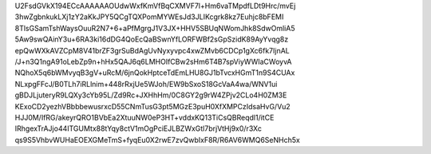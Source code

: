 U2FsdGVkX194ECcAAAAAAOUdwWxfKmVfBqCXMVF7l+Hm6vaTMpdfLDt9Hrc/mvEj
3hwZgbnkukLXj1zY2aKkJPY5QCgTQXPomMYWEsJd3JLIKcgrk8kz7Euhjc8bFEMI
8TlsGSamTshWaysOuuR2N7+6+aPfMgrgJ1V3JX+HHV5SBUqNWomJhk8SdwOmliA5
5Aw9swQAinY3u+6RA3ki16dDG4QoEcQaBSwnYfLORFWBf2sGpSzidK89AyYvqg8z
epQwWXkAVZCpM8V41brZF3grSuBdAgUvNyxyvpc4xwZMvb6CDCp1gXc6fk7IjnAL
/J+n3Q1ngA91oLebZp9n+hHx5QAJ6q6LMHOIfCBw2sHm6T4B7spViyWWIaCWoyvA
NQhoX5q6bWMvyqB3gV+uRcM/6jnQokHptceTdEmLHU8GJ1bTvcxHGmT1n9S4CUAx
NLxpgFFcJ/B0TLh7iRLlnim+448rRxjUe5WJoh/EW9bSxoS18GcVaA4wa/WNV1ui
gBDJLjuteryR9LQXy3cYb95L/Zd9Rc+JXHhHm/0C8GY2g9rW4ZPjv2CLo4H0ZM3E
KExoCD2yezhVBbbbewusrxcD55CNmTusG3pt5MGzE3puH0XfXMPCzIdsaHvG/Vu2
HJJ0M/IfRG/akeyrQRO1BVbEa2XtuuNW0eP3HT+vddxKQ13TiCsQBReqdl1/itCE
IRhgexTrAJjo44ITGUMtx88tYqy8ctV1mOgPciEJLBZWxGtl7brjVtHj9x0/r3Xc
qs9S5VhbvWUHaEOEXGMeTmS+fyqEu0X2rwE7zvQwbIxF8R/R6AV6WMQ6SeNHch5x
